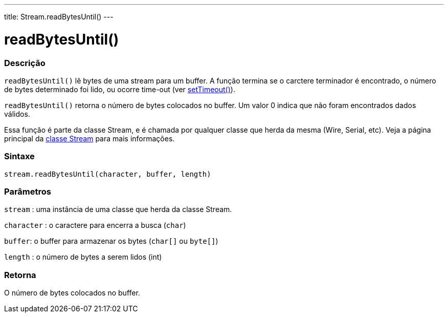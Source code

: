 ---
title: Stream.readBytesUntil()
---

= readBytesUntil()

// OVERVIEW SECTION STARTS
[#overview]
--

[float]
=== Descrição
`readBytesUntil()` lê bytes de uma stream para um buffer. A função termina se o carctere terminador é encontrado, o número de bytes determinado foi lido, ou ocorre time-out (ver link:../streamsettimeout[setTimeout()]).

`readBytesUntil()` retorna o número de bytes colocados no buffer. Um valor 0 indica que não foram encontrados dados válidos.

Essa função é parte da classe Stream, e é chamada por qualquer classe que herda da mesma (Wire, Serial, etc). Veja a página principal da link:../../stream[classe Stream] para mais informações.
[%hardbreaks]


[float]
=== Sintaxe
`stream.readBytesUntil(character, buffer, length)`


[float]
=== Parâmetros
`stream` : uma instância de uma classe que herda da classe Stream.

`character` : o caractere para encerra a busca (`char`)

`buffer`: o buffer para armazenar os bytes (`char[]` ou `byte[]`)

`length` : o número de bytes a serem lidos (int)

[float]
=== Retorna
O número de bytes colocados no buffer.

--
// OVERVIEW SECTION ENDS
